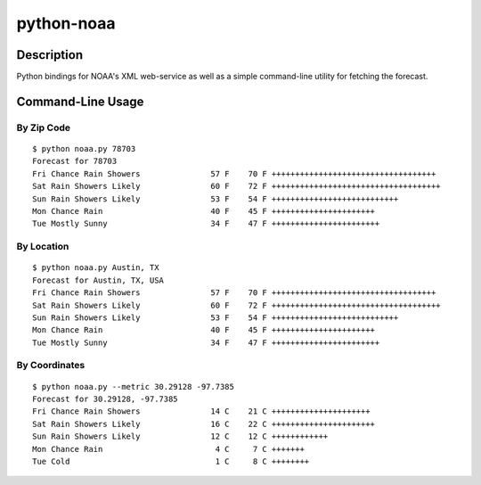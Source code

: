 ===========
python-noaa
===========


Description
===========

Python bindings for NOAA's XML web-service as well as a simple command-line
utility for fetching the forecast.


Command-Line Usage
==================

By Zip Code
-----------

::

    $ python noaa.py 78703
    Forecast for 78703
    Fri Chance Rain Showers               57 F    70 F +++++++++++++++++++++++++++++++++++
    Sat Rain Showers Likely               60 F    72 F ++++++++++++++++++++++++++++++++++++
    Sun Rain Showers Likely               53 F    54 F +++++++++++++++++++++++++++
    Mon Chance Rain                       40 F    45 F ++++++++++++++++++++++
    Tue Mostly Sunny                      34 F    47 F +++++++++++++++++++++++

By Location
-----------

::

    $ python noaa.py Austin, TX
    Forecast for Austin, TX, USA
    Fri Chance Rain Showers               57 F    70 F +++++++++++++++++++++++++++++++++++
    Sat Rain Showers Likely               60 F    72 F ++++++++++++++++++++++++++++++++++++
    Sun Rain Showers Likely               53 F    54 F +++++++++++++++++++++++++++
    Mon Chance Rain                       40 F    45 F ++++++++++++++++++++++
    Tue Mostly Sunny                      34 F    47 F +++++++++++++++++++++++

By Coordinates
--------------

::

    $ python noaa.py --metric 30.29128 -97.7385
    Forecast for 30.29128, -97.7385
    Fri Chance Rain Showers               14 C    21 C +++++++++++++++++++++
    Sat Rain Showers Likely               16 C    22 C ++++++++++++++++++++++
    Sun Rain Showers Likely               12 C    12 C ++++++++++++
    Mon Chance Rain                        4 C     7 C +++++++
    Tue Cold                               1 C     8 C ++++++++
